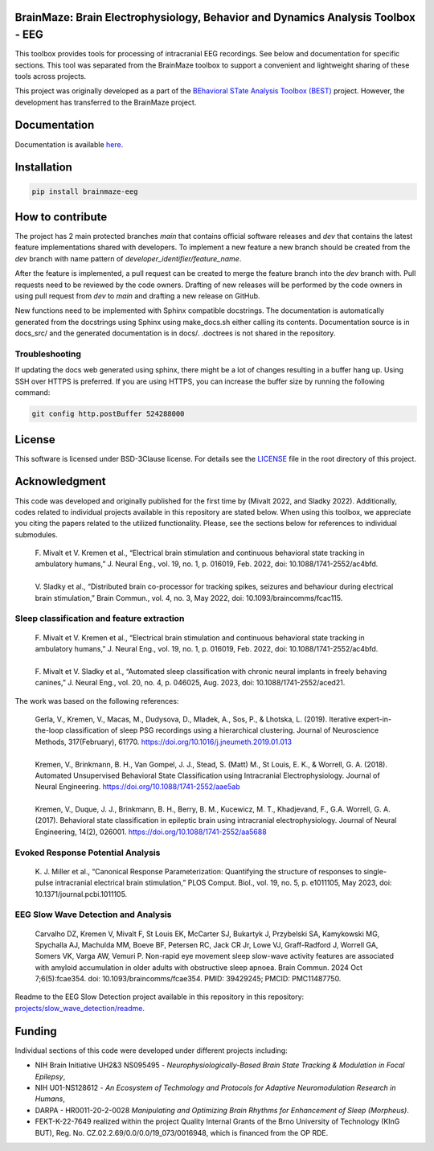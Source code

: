 
BrainMaze: Brain Electrophysiology, Behavior and Dynamics Analysis Toolbox - EEG
"""""""""""""""""""""""""""""""""""""""""""""""""""""""""""""""""""""""""""""""""""

This toolbox provides tools for processing of intracranial EEG recordings. See below and documentation for specific sections. This tool was separated from the BrainMaze toolbox to support a convenient and lightweight sharing of these tools across projects.

This project was originally developed as a part of the `BEhavioral STate Analysis Toolbox (BEST) <https://github.com/bnelair/best-toolbox>`_ project. However, the development has transferred to the BrainMaze project.



Documentation
"""""""""""""""

Documentation is available `here <https://bnelair.github.io/brainmaze_eeg>`_.


Installation
"""""""""""""""""""""""""""

.. code-block:: bash

    pip install brainmaze-eeg

How to contribute
"""""""""""""""""""""""""""
The project has 2 main protected branches *main* that contains official software releases and *dev* that contains the latest feature implementations shared with developers.
To implement a new feature a new branch should be created from the *dev* branch with name pattern of *developer_identifier/feature_name*.

After the feature is implemented, a pull request can be created to merge the feature branch into the *dev* branch with. Pull requests need to be reviewed by the code owners.
Drafting of new releases will be performed by the code owners in using pull request from *dev* to *main* and drafting a new release on GitHub.

New functions need to be implemented with Sphinx compatible docstrings. The documentation is automatically generated from the docstrings using Sphinx using make_docs.sh either calling its contents.
Documentation source is in docs_src/ and the generated documentation is in docs/. .doctrees is not shared in the repository.

Troubleshooting
''''''''''''''''''''''''''''''

If updating the docs web generated using sphinx, there might be a lot of changes resulting in a buffer hang up. Using SSH over HTTPS is preferred. If you are using HTTPS, you can increase the buffer size by running the following command:

.. code-block:: bash

    git config http.postBuffer 524288000


License
""""""""""""""""""

This software is licensed under BSD-3Clause license. For details see the `LICENSE <https://github.com/bnelair/brainmaze_utils/blob/master/LICENSE>`_ file in the root directory of this project.


Acknowledgment
"""""""""""""""""""
This code was developed and originally published for the first time by (Mivalt 2022, and Sladky 2022). Additionally, codes related to individual projects available in this repository are stated below. When using this toolbox, we appreciate you citing the papers related to the utilized functionality. Please, see the sections below for references to individual submodules.

 | F. Mivalt et V. Kremen et al., “Electrical brain stimulation and continuous behavioral state tracking in ambulatory humans,” J. Neural Eng., vol. 19, no. 1, p. 016019, Feb. 2022, doi: 10.1088/1741-2552/ac4bfd.
 |
 | V. Sladky et al., “Distributed brain co-processor for tracking spikes, seizures and behaviour during electrical brain stimulation,” Brain Commun., vol. 4, no. 3, May 2022, doi: 10.1093/braincomms/fcac115.

Sleep classification and feature extraction
'''''''''''''''''''''''''''''''''''''''''''''''
 | F. Mivalt et V. Kremen et al., “Electrical brain stimulation and continuous behavioral state tracking in ambulatory humans,” J. Neural Eng., vol. 19, no. 1, p. 016019, Feb. 2022, doi: 10.1088/1741-2552/ac4bfd.
 |
 | F. Mivalt et V. Sladky et al., “Automated sleep classification with chronic neural implants in freely behaving canines,” J. Neural Eng., vol. 20, no. 4, p. 046025, Aug. 2023, doi: 10.1088/1741-2552/aced21.

The work was based on the following references:

 | Gerla, V., Kremen, V., Macas, M., Dudysova, D., Mladek, A., Sos, P., & Lhotska, L. (2019). Iterative expert-in-the-loop classification of sleep PSG recordings using a hierarchical clustering. Journal of Neuroscience Methods, 317(February), 61?70. https://doi.org/10.1016/j.jneumeth.2019.01.013
 |
 | Kremen, V., Brinkmann, B. H., Van Gompel, J. J., Stead, S. (Matt) M., St Louis, E. K., & Worrell, G. A. (2018). Automated Unsupervised Behavioral State Classification using Intracranial Electrophysiology. Journal of Neural Engineering. https://doi.org/10.1088/1741-2552/aae5ab
 |
 | Kremen, V., Duque, J. J., Brinkmann, B. H., Berry, B. M., Kucewicz, M. T., Khadjevand, F., G.A. Worrell, G. A. (2017). Behavioral state classification in epileptic brain using intracranial electrophysiology. Journal of Neural Engineering, 14(2), 026001. https://doi.org/10.1088/1741-2552/aa5688

Evoked Response Potential Analysis
'''''''''''''''''''''''''''''''''''''''''''''''
 | K. J. Miller et al., “Canonical Response Parameterization: Quantifying the structure of responses to single-pulse intracranial electrical brain stimulation,” PLOS Comput. Biol., vol. 19, no. 5, p. e1011105, May 2023, doi: 10.1371/journal.pcbi.1011105.

EEG Slow Wave Detection and Analysis
'''''''''''''''''''''''''''''''''''''''''''''''
 | Carvalho DZ, Kremen V, Mivalt F, St Louis EK, McCarter SJ, Bukartyk J, Przybelski SA, Kamykowski MG, Spychalla AJ, Machulda MM, Boeve BF, Petersen RC, Jack CR Jr, Lowe VJ, Graff-Radford J, Worrell GA, Somers VK, Varga AW, Vemuri P. Non-rapid eye movement sleep slow-wave activity features are associated with amyloid accumulation in older adults with obstructive sleep apnoea. Brain Commun. 2024 Oct 7;6(5):fcae354. doi: 10.1093/braincomms/fcae354. PMID: 39429245; PMCID: PMC11487750.

Readme to the EEG Slow Detection project available in this repository in this repository: `projects/slow_wave_detection/readme <https://github.com/bnelair/best-toolbox/blob/master/projects/slow_wave_detection/readme.rst>`_.


Funding
""""""""""""""""""

Individual sections of this code were developed under different projects including:

- NIH Brain Initiative UH2&3 NS095495 - *Neurophysiologically-Based Brain State Tracking & Modulation in Focal Epilepsy*,
- NIH U01-NS128612 - *An Ecosystem of Techmology and Protocols for Adaptive Neuromodulation Research in Humans*,
- DARPA - HR0011-20-2-0028 *Manipulating and Optimizing Brain Rhythms for Enhancement of Sleep (Morpheus)*.
- FEKT-K-22-7649 realized within the project Quality Internal Grants of the Brno University of Technology (KInG BUT), Reg. No. CZ.02.2.69/0.0/0.0/19_073/0016948, which is financed from the OP RDE.


